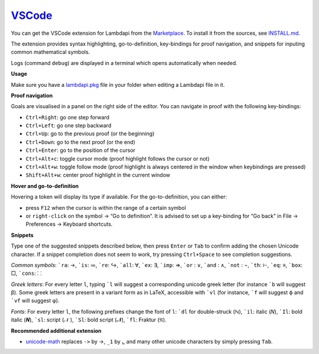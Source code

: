 `VSCode`_
=========

You can get the VSCode extension for Lambdapi from the `Marketplace <https://marketplace.visualstudio.com/items?itemName=Deducteam.lambdapi>`__.
To install it from the sources, see `INSTALL.md <https://github.com/Deducteam/lambdapi/blob/master/editors/vscode/INSTALL.md>`__.

..
  the following is generated automatically from editors/vscode/README.md
  using https://cloudconvert.com/md-to-rst

The extension provides syntax highlighting,
go-to-definition, key-bindings for proof navigation, and snippets for
inputing common mathematical symbols.

Logs (command ``debug``) are displayed in a terminal which opens
automatically when needed.

**Usage**

Make sure you have a `lambdapi.pkg <https://lambdapi.readthedocs.io/en/latest/module.html#package-configuration-file>`__ file in your folder when editing a Lambdapi file in it.

**Proof navigation**

Goals are visualised in a panel on the right side of the editor. You can
navigate in proof with the following key-bindings:

-  ``Ctrl+Right``: go one step forward
-  ``Ctrl+Left``: go one step backward
-  ``Ctrl+Up``: go to the previous proof (or the beginning)
-  ``Ctrl+Down``: go to the next proof (or the end)
-  ``Ctrl+Enter``: go to the position of the cursor
-  ``Ctrl+Alt+c``: toggle cursor mode (proof highlight follows the
   cursor or not)
-  ``Ctrl+Alt+w``: toggle follow mode (proof highlight is always
   centered in the window when keybindings are pressed)
-  ``Shift+Alt+w``: center proof highlight in the current window

**Hover and go-to-definition**

Hovering a token will display its type if available. For the
go-to-definition, you can either:

-  press ``F12`` when the cursor is within the range of a certain symbol
-  or ``right-click`` on the symbol -> “Go to definition”. It is advised
   to set up a key-binding for “Go back” in File -> Preferences ->
   Keyboard shortcuts.

**Snippets**

Type one of the suggested snippets described below, then press ``Enter``
or ``Tab`` to confirm adding the chosen Unicode character. If a snippet
completion does not seem to work, try pressing ``Ctrl+Space`` to see
completion suggestions.

.. raw:: html

   <!-- In Markdown code, backquote is obtained by putting spaces around. -->

*Common symbols*: :literal:`\`ra`: →, :literal:`\`is`: ≔,
:literal:`\`re`: ↪, :literal:`\`all`: ∀, :literal:`\`ex`: ∃,
:literal:`\`imp`: ⇒, :literal:`\`or` : ∨, :literal:`\`and` : ∧,
:literal:`\`not` : ¬, :literal:`\`th`: ⊢, :literal:`\`eq`: ≡,
:literal:`\`box`: □, :literal:`\`cons`: ⸬

*Greek letters*: For every letter ``l``, typing :literal:`\`l` will
suggest a corresponding unicode greek letter (for instance
:literal:`\`b` will suggest β). Some greek letters are present in a
variant form as in LaTeX, accessible with :literal:`\`vl` (for instance,
:literal:`\`f` will suggest ϕ and :literal:`\`vf` will suggest φ).

*Fonts*: For every letter ``l``, the following prefixes change the font
of ``l``: :literal:`\`dl` for double-struck (ℕ), :literal:`\`il`: italic
(𝑁), :literal:`\`Il`: bold italic (𝑵), :literal:`\`sl`: script (𝒩 ),
:literal:`\`Sl`: bold script (𝓝), :literal:`\`fl`: Fraktur (𝔑).

**Recommended additional extension**

-  `unicode-math <https://marketplace.visualstudio.com/items?itemName=GuidoTapia2.unicode-math-vscode>`__
   replaces ``->`` by →, ``_1`` by ₁, and many other unicode characters
   by simply pressing ``Tab``.

.. _VSCode: https://code.visualstudio.com/
